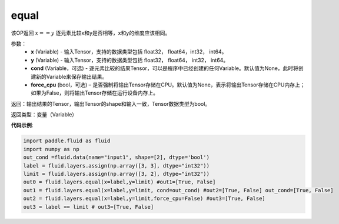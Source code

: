 .. _cn_api_fluid_layers_equal:

equal
-------------------------------

.. py:function:: paddle.fluid.layers.equal(x,y,cond=None)

该OP返回 :math:`x==y` 逐元素比较x和y是否相等，x和y的维度应该相同。

参数：
    - **x** (Variable) - 输入Tensor，支持的数据类型包括 float32， float64，int32， int64。
    - **y** (Variable) - 输入Tensor，支持的数据类型包括 float32， float64， int32， int64。
    - **cond** (Variable，可选) - 逐元素比较的结果Tensor，可以是程序中已经创建的任何Variable。默认值为None，此时将创建新的Variable来保存输出结果。
    - **force_cpu** (bool，可选) – 是否强制将输出Tensor存储在CPU。默认值为None，表示将输出Tensor存储在CPU内存上；如果为False，则将输出Tensor存储在运行设备内存上。

返回：输出结果的Tensor，输出Tensor的shape和输入一致，Tensor数据类型为bool。

返回类型：变量（Variable）

**代码示例**:

.. code-block:: python

    import paddle.fluid as fluid
    import numpy as np
    out_cond =fluid.data(name="input1", shape=[2], dtype='bool')
    label = fluid.layers.assign(np.array([3, 3], dtype="int32"))
    limit = fluid.layers.assign(np.array([3, 2], dtype="int32"))
    out0 = fluid.layers.equal(x=label,y=limit) #out1=[True, False]
    out1 = fluid.layers.equal(x=label,y=limit, cond=out_cond) #out2=[True, False] out_cond=[True, False]
    out2 = fluid.layers.equal(x=label,y=limit,force_cpu=False) #out3=[True, False]
    out3 = label == limit # out3=[True, False]


